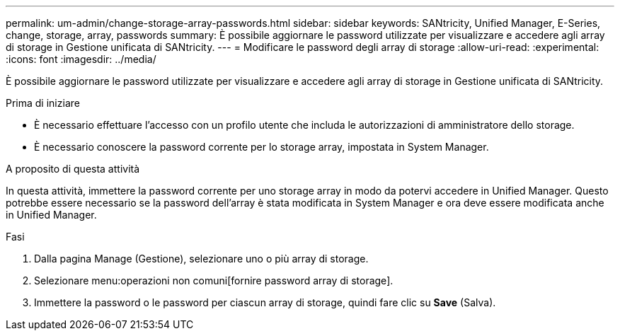 ---
permalink: um-admin/change-storage-array-passwords.html 
sidebar: sidebar 
keywords: SANtricity, Unified Manager, E-Series, change, storage, array, passwords 
summary: È possibile aggiornare le password utilizzate per visualizzare e accedere agli array di storage in Gestione unificata di SANtricity. 
---
= Modificare le password degli array di storage
:allow-uri-read: 
:experimental: 
:icons: font
:imagesdir: ../media/


[role="lead"]
È possibile aggiornare le password utilizzate per visualizzare e accedere agli array di storage in Gestione unificata di SANtricity.

.Prima di iniziare
* È necessario effettuare l'accesso con un profilo utente che includa le autorizzazioni di amministratore dello storage.
* È necessario conoscere la password corrente per lo storage array, impostata in System Manager.


.A proposito di questa attività
In questa attività, immettere la password corrente per uno storage array in modo da potervi accedere in Unified Manager. Questo potrebbe essere necessario se la password dell'array è stata modificata in System Manager e ora deve essere modificata anche in Unified Manager.

.Fasi
. Dalla pagina Manage (Gestione), selezionare uno o più array di storage.
. Selezionare menu:operazioni non comuni[fornire password array di storage].
. Immettere la password o le password per ciascun array di storage, quindi fare clic su *Save* (Salva).

